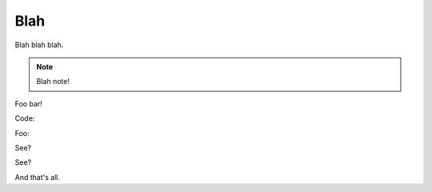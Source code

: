 Blah
====

Blah blah blah.

.. note::

  Blah note!

Foo bar!

Code:

.. code-block:: html
   :linenos:

   <h1>code block example</h1>

Foo:

.. code-block:: c
  :linenos:

  // 456789012345678901234567890123456789012345678901234567890123456789012345678901234567890
  #include <stdio.h>

  int main(void) {
      printf("Hello World\n");
  }

See?

.. code-block:: vhdl
  :linenos:

  package mem_ctrl_pkg is
      type MCCmdType is (
          MC_NOP,
          MC_RD,
          MC_WR,
          MC_REF
      );
      component mem_ctrl is
          generic (
              INIT_COUNT     : unsigned(12 downto 0);  -- cycles to wait during initialisation
              REFRESH_DELAY  : unsigned(12 downto 0);  -- gap between refresh cycles
              REFRESH_LENGTH : unsigned(12 downto 0)   -- length of a refresh cycle
          );
          port(
              clk_in         : in    std_logic;
              reset_in       : in    std_logic;
  
              -- Client interface
              mcAutoMode_in  : in    std_logic;
              mcCmd_in       : in    MCCmdType;
              mcAddr_in      : in    std_logic_vector(22 downto 0);
              mcData_in      : in    std_logic_vector(15 downto 0);
              mcData_out     : out   std_logic_vector(15 downto 0);
              mcRDV_out      : out   std_logic;
              mcReady_out    : out   std_logic;
  
              -- SDRAM interface
              ramCmd_out     : out   std_logic_vector(2 downto 0);
              ramBank_out    : out   std_logic_vector(1 downto 0);
              ramAddr_out    : out   std_logic_vector(11 downto 0);
              ramData_io     : inout std_logic_vector(15 downto 0);
              ramLDQM_out    : out   std_logic;
              ramUDQM_out    : out   std_logic
          );
      end component;
  end package;

See?

.. image:: images/fx2minHarness.png

And that's all.
